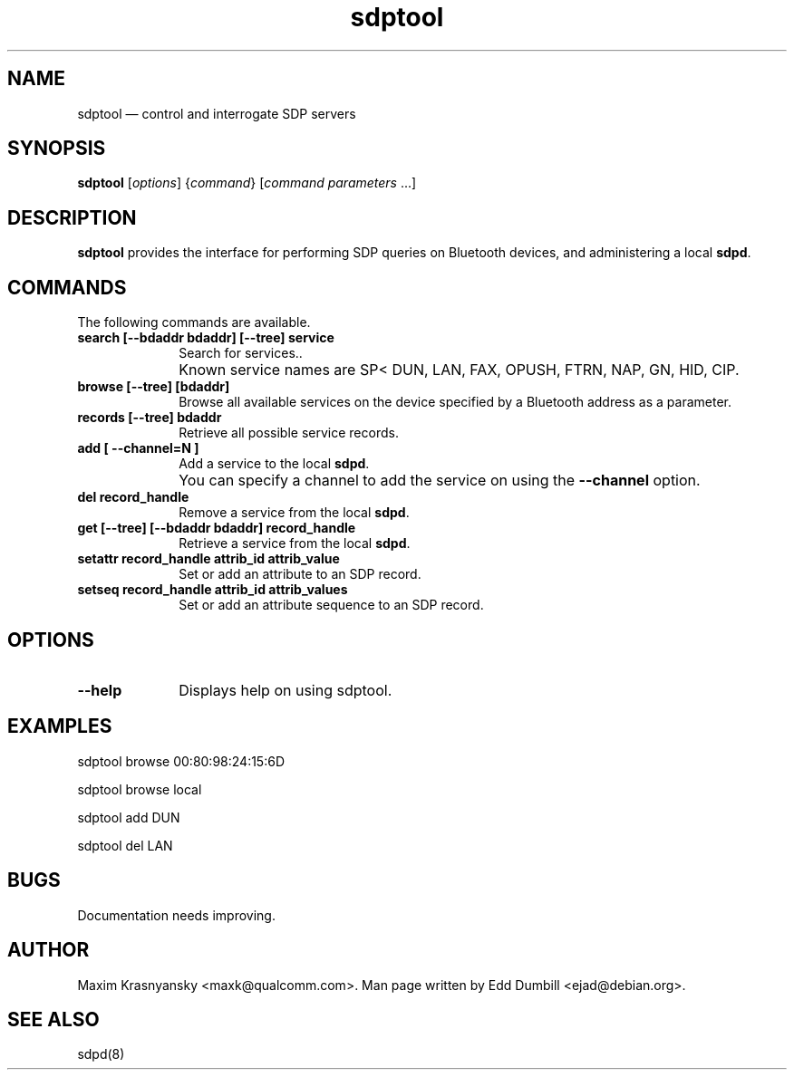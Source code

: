 .\" $Header$
.\"
.\"	transcript compatibility for postscript use.
.\"
.\"	synopsis:  .P! <file.ps>
.\"
.de P!
.fl
\!!1 setgray
.fl
\\&.\"
.fl
\!!0 setgray
.fl			\" force out current output buffer
\!!save /psv exch def currentpoint translate 0 0 moveto
\!!/showpage{}def
.fl			\" prolog
.sy sed -e 's/^/!/' \\$1\" bring in postscript file
\!!psv restore
.
.de pF
.ie     \\*(f1 .ds f1 \\n(.f
.el .ie \\*(f2 .ds f2 \\n(.f
.el .ie \\*(f3 .ds f3 \\n(.f
.el .ie \\*(f4 .ds f4 \\n(.f
.el .tm ? font overflow
.ft \\$1
..
.de fP
.ie     !\\*(f4 \{\
.	ft \\*(f4
.	ds f4\"
'	br \}
.el .ie !\\*(f3 \{\
.	ft \\*(f3
.	ds f3\"
'	br \}
.el .ie !\\*(f2 \{\
.	ft \\*(f2
.	ds f2\"
'	br \}
.el .ie !\\*(f1 \{\
.	ft \\*(f1
.	ds f1\"
'	br \}
.el .tm ? font underflow
..
.ds f1\"
.ds f2\"
.ds f3\"
.ds f4\"
'\" t 
.ta 8n 16n 24n 32n 40n 48n 56n 64n 72n  
.TH "sdptool" "1" 
.SH "NAME" 
sdptool \(em control and interrogate SDP servers 
.SH "SYNOPSIS" 
.PP 
\fBsdptool\fR [\fIoptions\fR]  {\fIcommand\fR}  [\fIcommand parameters\fR \&...]  
.SH "DESCRIPTION" 
.PP 
\fBsdptool\fR provides the interface for 
performing SDP queries on Bluetooth devices, and administering a 
local \fBsdpd\fR. 
.SH "COMMANDS" 
.PP 
The following commands are available. 
.IP "\fBsearch [--bdaddr bdaddr] [--tree] service\fP" 10 
Search for services.. 
.IP "" 10 
Known service names are SP< DUN, LAN, FAX, OPUSH, 
FTRN, NAP, GN, HID, CIP. 
.IP "\fBbrowse [--tree] [bdaddr]\fP" 10 
Browse all available services on the device 
specified by a Bluetooth address as a parameter. 
.IP "\fBrecords [--tree] bdaddr\fP" 10
Retrieve all possible service records.
.IP "\fBadd [ --channel=N ]\fP" 10 
Add a service to the local  
\fBsdpd\fR. 
.IP "" 10 
You can specify a channel to add the service on 
using the \fB--channel\fP option. 
.IP "\fBdel record_handle\fP" 10 
Remove a service from the local  
\fBsdpd\fR. 
.IP "\fBget [--tree] [--bdaddr bdaddr] record_handle\fP" 10 
Retrieve a service from the local  
\fBsdpd\fR. 
.IP "\fBsetattr record_handle attrib_id attrib_value\fP" 10 
Set or add an attribute to an SDP record. 
 
.IP "\fBsetseq record_handle attrib_id attrib_values\fP" 10 
Set or add an attribute sequence to an 
SDP record. 
.SH "OPTIONS" 
.IP "\fB--help\fP" 10 
Displays help on using sdptool. 
 
.SH "EXAMPLES" 
.PP 
sdptool browse 00:80:98:24:15:6D 
.PP 
sdptool browse local 
.PP 
sdptool add DUN 
.PP 
sdptool del LAN 
.SH "BUGS" 
.PP 
Documentation needs improving. 
.SH "AUTHOR" 
.PP 
Maxim Krasnyansky <maxk@qualcomm.com>. Man page written 
by Edd Dumbill <ejad@debian.org>. 
 
.SH "SEE ALSO" 
.PP 
sdpd(8)
.\" created by instant / docbook-to-man, Thu 15 Jan 2004, 21:01 
